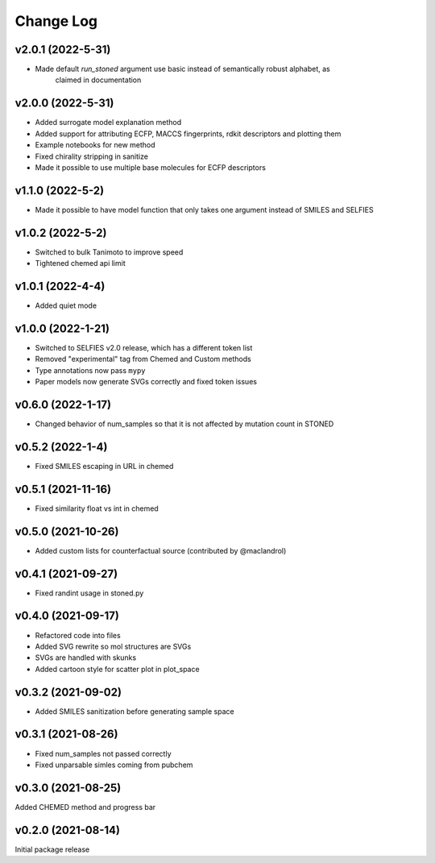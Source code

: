 Change Log
==========

v2.0.1 (2022-5-31)
------------
* Made default `run_stoned` argument use basic instead of semantically robust alphabet, as
    claimed in documentation

v2.0.0 (2022-5-31)
------------
* Added surrogate model explanation method
* Added support for attributing ECFP, MACCS fingerprints, rdkit descriptors and plotting them
* Example notebooks for new method
* Fixed chirality stripping in sanitize
* Made it possible to use multiple base molecules for ECFP descriptors


v1.1.0 (2022-5-2)
-------------------
* Made it possible to have model function that only takes one argument instead of SMILES and SELFIES

v1.0.2 (2022-5-2)
-------------------
* Switched to bulk Tanimoto to improve speed
* Tightened chemed api limit


v1.0.1 (2022-4-4)
-------------------
* Added quiet mode

v1.0.0 (2022-1-21)
-------------------
* Switched to SELFIES v2.0 release, which has a different token list
* Removed "experimental" tag from Chemed and Custom methods
* Type annotations now pass ``mypy``
* Paper models now generate SVGs correctly and fixed token issues

v0.6.0 (2022-1-17)
-------------------
* Changed behavior of num_samples so that it is not affected by mutation count in STONED

v0.5.2 (2022-1-4)
-------------------
* Fixed SMILES escaping in URL in chemed

v0.5.1 (2021-11-16)
-------------------
* Fixed similarity float vs int in chemed

v0.5.0 (2021-10-26)
-------------------
* Added custom lists for counterfactual source (contributed by @maclandrol)

v0.4.1 (2021-09-27)
-------------------
* Fixed randint usage in stoned.py

v0.4.0 (2021-09-17)
-------------------
* Refactored code into files
* Added SVG rewrite so mol structures are SVGs
* SVGs are handled with skunks
* Added cartoon style for scatter plot in plot_space


v0.3.2 (2021-09-02)
-------------------
* Added SMILES sanitization before generating sample space

v0.3.1 (2021-08-26)
-------------------
* Fixed num_samples not passed correctly
* Fixed unparsable simles coming from pubchem

v0.3.0 (2021-08-25)
--------------------

Added CHEMED method and progress bar

v0.2.0 (2021-08-14)
--------------------

Initial package release
